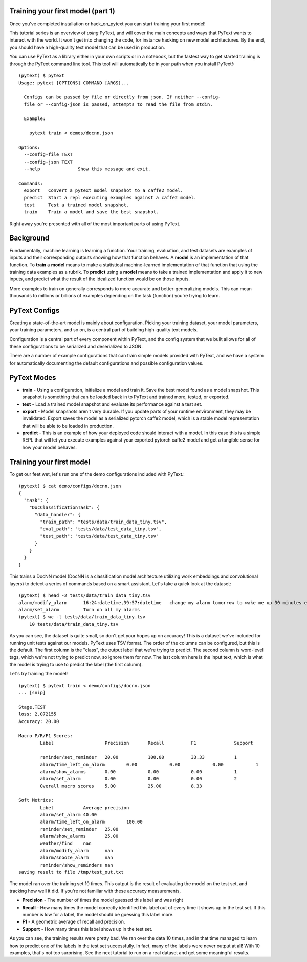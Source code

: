 Training your first model (part 1)
==================================

Once you've completed _`installation` or _`hack_on_pytext` you can start training your first model!

This tutorial series is an overview of *using* PyText, and will cover the main concepts and ways that PyText wants to interact with the world. It won't get into changing the code, for instance hacking on new model architectures. By the end, you should have a high-quality text model that can be used in production.

You can use PyText as a library either in your own scripts or in a notebook, but the fastest way to get started training is through the PyText command line tool. This tool will automatically be in your path when you install PyText!::

  (pytext) $ pytext
  Usage: pytext [OPTIONS] COMMAND [ARGS]...

    Configs can be passed by file or directly from json. If neither --config-
    file or --config-json is passed, attempts to read the file from stdin.

    Example:

      pytext train < demos/docnn.json

  Options:
    --config-file TEXT
    --config-json TEXT
    --help              Show this message and exit.

  Commands:
    export   Convert a pytext model snapshot to a caffe2 model.
    predict  Start a repl executing examples against a caffe2 model.
    test     Test a trained model snapshot.
    train    Train a model and save the best snapshot.

Right away you're presented with all of the most important parts of using PyText.

Background
==========
Fundamentally, machine learning is learning a function. Your training, evaluation, and test datasets are examples of inputs and their corresponding outputs showing how that function behaves. A **model** is an implementation of that function. To **train** a **model** means to make a statistical machine-learned implementation of that function that using the training data examples as a rubrik. To **predict** using a **model** means to take a trained implementation and apply it to new inputs, and predict what the result of the idealized function would be on those inputs.

More examples to train on generally corresponds to more accurate and better-generalizing models. This can mean thousands to millions or billions of examples depending on the task (function) you're trying to learn.

PyText Configs
==============
Creating a state-of-the-art model is mainly about configuration. Picking your training dataset, your model parameters, your training parameters, and so on, is a central part of building high-quality text models.

Configuration is a central part of every component within PyText, and the config system that we built allows for all of these configurations to be serialized and deserialized to JSON.

There are a number of example configurations that can train simple models provided with PyText, and we have a system for automatically documenting the default configurations and possible configuration values.

PyText Modes
============
- **train**
  - Using a configuration, initialize a model and train it. Save the best model found as a model snapshot. This snapshot is something that can be loaded back in to PyText and trained more, tested, or exported.
- **test**
  - Load a trained model snapshot and evaluate its performance against a test set.
- **export**
  - Model snapshots aren't very durable. If you update parts of your runtime environment, they may be invalidated. Export saves the model as a serialized pytorch caffe2 model, which is a stable model representation that will be able to be loaded in production.
- **predict**
  - This is an example of how your deployed code should interact with a model. In this case this is a simple REPL that will let you execute examples against your exported pytorch caffe2 model and get a tangible sense for how your model behaves.

Training your first model
=========================
To get our feet wet, let's run one of the demo configurations included with PyText.::

  (pytext) $ cat demo/configs/docnn.json
  {
    "task": {
      "DocClassificationTask": {
	"data_handler": {
	  "train_path": "tests/data/train_data_tiny.tsv",
	  "eval_path": "tests/data/test_data_tiny.tsv",
	  "test_path": "tests/data/test_data_tiny.tsv"
	}
      }
    }
  }

This trains a DocNN model (DocNN is a classification model architecture utilizing work embeddings and convolutional layers) to detect a series of commands based on a smart assistant. Let's take a quick look at the dataset: ::

  (pytext) $ head -2 tests/data/train_data_tiny.tsv
  alarm/modify_alarm      16:24:datetime,39:57:datetime   change my alarm tomorrow to wake me up 30 minutes earlier
  alarm/set_alarm         Turn on all my alarms
  (pytext) $ wc -l tests/data/train_data_tiny.tsv
      10 tests/data/train_data_tiny.tsv

As you can see, the dataset is quite small, so don't get your hopes up on accuracy! This is a dataset we've included for running unit tests against our models. PyText uses TSV format. The order of the columns can be configured, but this is the default. The first column is the "class", the output label that we're trying to predict. The second column is word-level tags, which we're not trying to predict now, so ignore them for now. The last column here is the input text, which is what the model is trying to use to predict the label (the first column).

Let's try training the model!
::

  (pytext) $ pytext train < demo/configs/docnn.json
  ... [snip]
    
  Stage.TEST
  loss: 2.072155
  Accuracy: 20.00

  Macro P/R/F1 Scores:
	  Label                   Precision       Recall          F1              Support

	  reminder/set_reminder   20.00           100.00          33.33           1
	  alarm/time_left_on_alarm        0.00            0.00            0.00            1
	  alarm/show_alarms       0.00            0.00            0.00            1
	  alarm/set_alarm         0.00            0.00            0.00            2
	  Overall macro scores    5.00            25.00           8.33

  Soft Metrics:
	  Label           Average precision
	  alarm/set_alarm 40.00
	  alarm/time_left_on_alarm        100.00
	  reminder/set_reminder   25.00
	  alarm/show_alarms       25.00
	  weather/find    nan
	  alarm/modify_alarm      nan
	  alarm/snooze_alarm      nan
	  reminder/show_reminders nan
  saving result to file /tmp/test_out.txt

The model ran over the training set 10 times. This output is the result of evaluating the model on the test set, and tracking how well it did. If you're not familiar with these accuracy measurements,

- **Precision** - The number of times the model guessed this label and was right
- **Recall** - How many times the model correctly identified this label out of every time it shows up in the test set. If this number is low for a label, the model should be guessing this label more.
- **F1** - A geometric average of recall and precision.
- **Support** - How many times this label shows up in the test set.

As you can see, the training results were pretty bad. We ran over the data 10 times, and in that time managed to learn how to predict one of the labels in the test set successfully. In fact, many of the labels were never output at all! With 10 examples, that's not too surprising. See the next tutorial to run on a real dataset and get some meaningful results.
